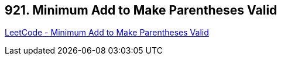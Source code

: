 == 921. Minimum Add to Make Parentheses Valid

https://leetcode.com/problems/minimum-add-to-make-parentheses-valid/[LeetCode - Minimum Add to Make Parentheses Valid]

